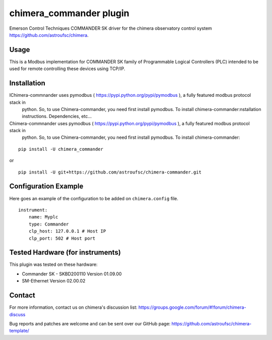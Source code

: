 chimera_commander plugin
=======================

Emerson Control Techniques COMMANDER SK driver for the chimera observatory control system
https://github.com/astroufsc/chimera.

Usage
-----

This is a Modbus implementation for COMMANDER SK family of Programmable Logical Controllers (PLC) intended to be used
for remote controlling these devices using TCP/IP.

Installation
------------

IChimera-commnander uses pymodbus ( https://pypi.python.org/pypi/pymodbus ), a fully featured modbus protocol stack in
 python. So, to use Chimera-commander, you need first install pymodbus. To install chimera-commander:nstallation instructions. Dependencies, etc...

Chimera-commnander uses pymodbus ( https://pypi.python.org/pypi/pymodbus ), a fully featured modbus protocol stack in
 python. So, to use Chimera-commander, you need first install pymodbus. To install chimera-commander:

::

   pip install -U chimera_commander

or

::

    pip install -U git+https://github.com/astroufsc/chimera-commander.git


Configuration Example
---------------------

Here goes an example of the configuration to be added on ``chimera.config`` file.

::

    instrument:
        name: Myplc
        type: Commander
        clp_host: 127.0.0.1 # Host IP
    	clp_port: 502 # Host port


Tested Hardware (for instruments)
---------------------------------

This plugin was tested on these hardware:

* Commander SK - SKBD200110	Version 01.09.00
* SM-Ethernet	Version 02.00.02

Contact
-------

For more information, contact us on chimera's discussion list:
https://groups.google.com/forum/#!forum/chimera-discuss

Bug reports and patches are welcome and can be sent over our GitHub page:
https://github.com/astroufsc/chimera-template/
